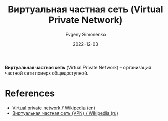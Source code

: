 :PROPERTIES:
:ID:       1e56e54e-eca0-4f07-862d-0e586b2b2865
:END:
#+TITLE: Виртуальная частная сеть (Virtual Private Network)
#+FILETAGS: :vpn:networking:
#+ROAM_ALIAS: VPN
#+AUTHOR: Evgeny Simonenko
#+LANGUAGE: Russian
#+LICENSE: CC BY-SA 4.0
#+DATE: 2022-12-03

*Виртуальная частная сеть* (Virtual Private Network) -- организация частной сети поверх общедоступной.

* References

- [[https://en.wikipedia.org/wiki/Virtual_private_network][Virtual private network / Wikipedia (en)]]
- [[https://ru.wikipedia.org/wiki/VPN][Виртуальная частная сеть (VPN) / Wikipedia (ru)]]
